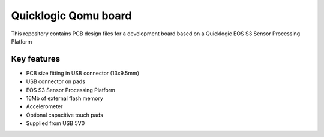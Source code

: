 Quicklogic Qomu board
=====================

.. figure:: Images/qomu-board.png

This repository contains PCB design files for a development board based on a Quicklogic EOS S3 Sensor Processing Platform

Key features
------------

* PCB size fitting in USB connector (13x9.5mm)
* USB connector on pads
* EOS S3 Sensor Processing Platform
* 16Mb of external flash memory
* Accelerometer
* Optional capacitive touch pads
* Supplied from USB 5V0 


